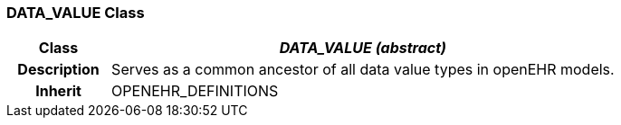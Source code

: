 === DATA_VALUE Class

[cols="^1,2,3"]
|===
h|*Class*
2+^h|*_DATA_VALUE (abstract)_*

h|*Description*
2+a|Serves as a common ancestor of all data value types in openEHR models.

h|*Inherit*
2+|OPENEHR_DEFINITIONS

|===
